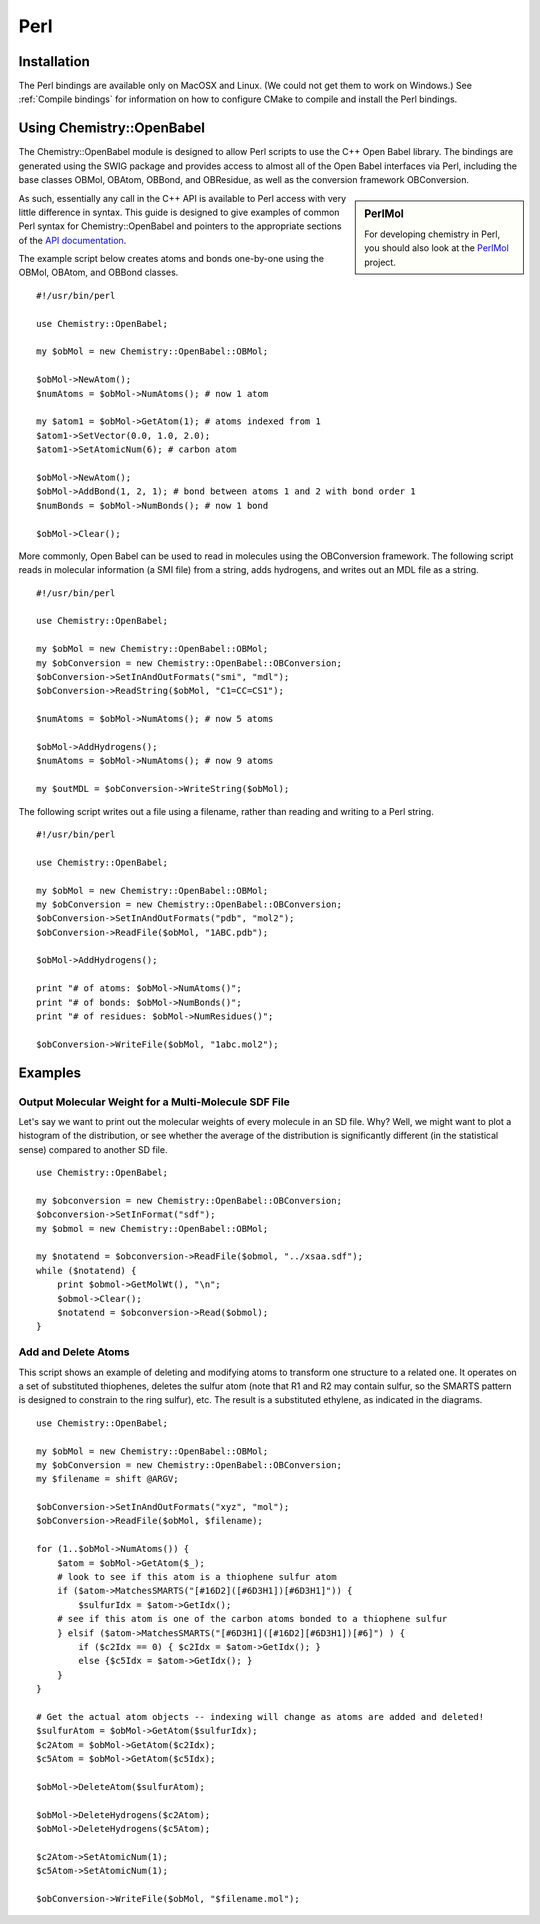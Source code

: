 Perl
====

.. highlight:: perl

Installation
------------

The Perl bindings are available only on MacOSX and Linux. (We could not get them to work on Windows.) See :ref:`Compile bindings` for information on how to configure CMake to compile and install the Perl bindings.

Using Chemistry::OpenBabel
--------------------------

The Chemistry::OpenBabel module is designed to allow Perl scripts
to use the C++ Open Babel library. The bindings are generated using
the SWIG package and provides access to almost all of the Open
Babel interfaces via Perl, including the base classes OBMol,
OBAtom, OBBond, and OBResidue, as well as the conversion framework
OBConversion.

.. sidebar:: PerlMol

  For developing chemistry in Perl, you should also look at the `PerlMol <http://perlmol.org/>`_ project.

As such, essentially any call in the C++ API is available to Perl
access with very little difference in syntax. This guide is
designed to give examples of common Perl syntax for
Chemistry::OpenBabel and pointers to the appropriate sections of
the `API documentation <http://openbabel.sourceforge.net/api/>`_.

The example script below creates atoms and bonds one-by-one using
the OBMol, OBAtom, and OBBond classes.

::

     #!/usr/bin/perl
    
     use Chemistry::OpenBabel;
    
     my $obMol = new Chemistry::OpenBabel::OBMol;
    
     $obMol->NewAtom();
     $numAtoms = $obMol->NumAtoms(); # now 1 atom
    
     my $atom1 = $obMol->GetAtom(1); # atoms indexed from 1
     $atom1->SetVector(0.0, 1.0, 2.0);
     $atom1->SetAtomicNum(6); # carbon atom
    
     $obMol->NewAtom();
     $obMol->AddBond(1, 2, 1); # bond between atoms 1 and 2 with bond order 1
     $numBonds = $obMol->NumBonds(); # now 1 bond
    
     $obMol->Clear();
     

More commonly, Open Babel can be used to read in molecules using
the OBConversion framework. The following script reads in molecular
information (a SMI file) from a string, adds hydrogens, and writes
out an MDL file as a string.

::

     #!/usr/bin/perl
    
     use Chemistry::OpenBabel;
    
     my $obMol = new Chemistry::OpenBabel::OBMol;
     my $obConversion = new Chemistry::OpenBabel::OBConversion;
     $obConversion->SetInAndOutFormats("smi", "mdl");
     $obConversion->ReadString($obMol, "C1=CC=CS1");
    
     $numAtoms = $obMol->NumAtoms(); # now 5 atoms
    
     $obMol->AddHydrogens();
     $numAtoms = $obMol->NumAtoms(); # now 9 atoms
    
     my $outMDL = $obConversion->WriteString($obMol);
     

The following script writes out a file using a filename, rather
than reading and writing to a Perl string.

::

     #!/usr/bin/perl
    
     use Chemistry::OpenBabel;
    
     my $obMol = new Chemistry::OpenBabel::OBMol;
     my $obConversion = new Chemistry::OpenBabel::OBConversion;
     $obConversion->SetInAndOutFormats("pdb", "mol2");
     $obConversion->ReadFile($obMol, "1ABC.pdb");
    
     $obMol->AddHydrogens();
    
     print "# of atoms: $obMol->NumAtoms()";
     print "# of bonds: $obMol->NumBonds()";
     print "# of residues: $obMol->NumResidues()";
    
     $obConversion->WriteFile($obMol, "1abc.mol2");
     

Examples
--------

Output Molecular Weight for a Multi-Molecule SDF File
~~~~~~~~~~~~~~~~~~~~~~~~~~~~~~~~~~~~~~~~~~~~~~~~~~~~~

Let's say we want to print out the molecular weights of every molecule in an SD file. Why? Well, we might want to plot a histogram of the distribution, or see whether the average of the distribution is significantly different (in the statistical sense) compared to another SD file.

::

  use Chemistry::OpenBabel;

  my $obconversion = new Chemistry::OpenBabel::OBConversion;
  $obconversion->SetInFormat("sdf");
  my $obmol = new Chemistry::OpenBabel::OBMol;

  my $notatend = $obconversion->ReadFile($obmol, "../xsaa.sdf");
  while ($notatend) {
      print $obmol->GetMolWt(), "\n";
      $obmol->Clear();
      $notatend = $obconversion->Read($obmol);
  }

Add and Delete Atoms
~~~~~~~~~~~~~~~~~~~~

This script shows an example of deleting and modifying atoms to transform one structure to a related one. It operates on a set of substituted thiophenes, deletes the sulfur atom (note that R1 and R2 may contain sulfur, so the SMARTS pattern is designed to constrain to the ring sulfur), etc. The result is a substituted ethylene, as indicated in the diagrams.

.. image:: ../_static/Tutorial-Thiophene.png
.. image:: ../_static/Tutorial-Transform.png

::

  use Chemistry::OpenBabel;

  my $obMol = new Chemistry::OpenBabel::OBMol;
  my $obConversion = new Chemistry::OpenBabel::OBConversion;
  my $filename = shift @ARGV;

  $obConversion->SetInAndOutFormats("xyz", "mol");
  $obConversion->ReadFile($obMol, $filename);

  for (1..$obMol->NumAtoms()) {
      $atom = $obMol->GetAtom($_);
      # look to see if this atom is a thiophene sulfur atom
      if ($atom->MatchesSMARTS("[#16D2]([#6D3H1])[#6D3H1]")) {
          $sulfurIdx = $atom->GetIdx();
      # see if this atom is one of the carbon atoms bonded to a thiophene sulfur
      } elsif ($atom->MatchesSMARTS("[#6D3H1]([#16D2][#6D3H1])[#6]") ) {
          if ($c2Idx == 0) { $c2Idx = $atom->GetIdx(); }
          else {$c5Idx = $atom->GetIdx(); }
      }
  }

  # Get the actual atom objects -- indexing will change as atoms are added and deleted!
  $sulfurAtom = $obMol->GetAtom($sulfurIdx);
  $c2Atom = $obMol->GetAtom($c2Idx);
  $c5Atom = $obMol->GetAtom($c5Idx);

  $obMol->DeleteAtom($sulfurAtom);

  $obMol->DeleteHydrogens($c2Atom);
  $obMol->DeleteHydrogens($c5Atom);

  $c2Atom->SetAtomicNum(1);
  $c5Atom->SetAtomicNum(1);

  $obConversion->WriteFile($obMol, "$filename.mol");

